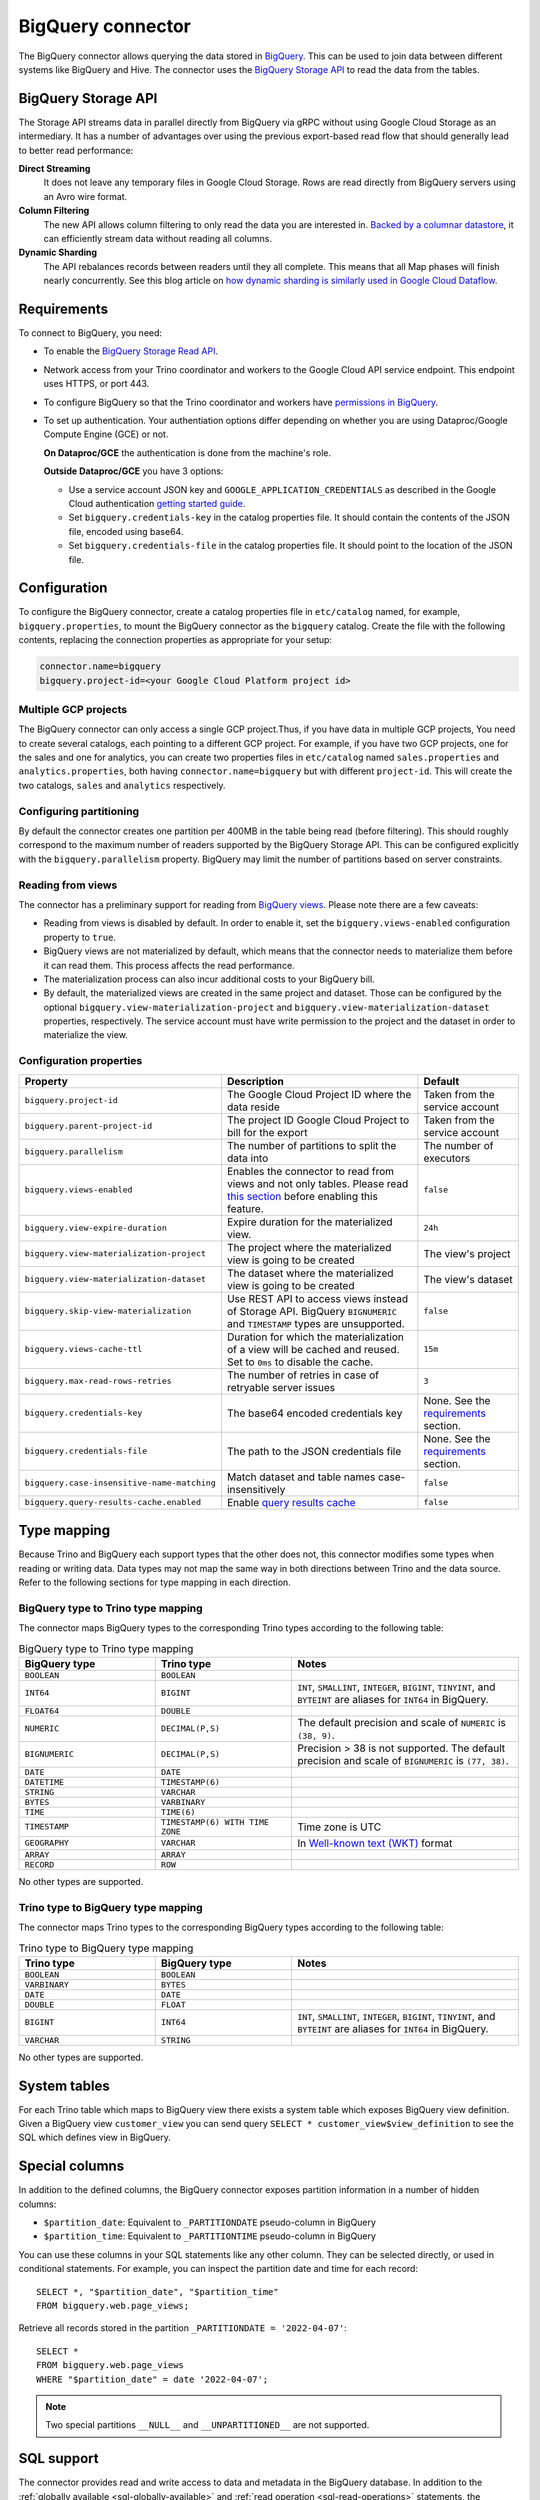 ==================
BigQuery connector
==================

.. raw:: html

  <img src="../_static/img/bigquery.png" class="connector-logo">

The BigQuery connector allows querying the data stored in `BigQuery
<https://cloud.google.com/bigquery/>`_. This can be used to join data between
different systems like BigQuery and Hive. The connector uses the `BigQuery
Storage API <https://cloud.google.com/bigquery/docs/reference/storage/>`_ to
read the data from the tables.

BigQuery Storage API
--------------------

The Storage API streams data in parallel directly from BigQuery via gRPC without
using Google Cloud Storage as an intermediary.
It has a number of advantages over using the previous export-based read flow
that should generally lead to better read performance:

**Direct Streaming**
    It does not leave any temporary files in Google Cloud Storage. Rows are read
    directly from BigQuery servers using an Avro wire format.

**Column Filtering**
    The new API allows column filtering to only read the data you are interested in.
    `Backed by a columnar datastore <https://cloud.google.com/blog/big-data/2016/04/inside-capacitor-bigquerys-next-generation-columnar-storage-format>`_,
    it can efficiently stream data without reading all columns.

**Dynamic Sharding**
    The API rebalances records between readers until they all complete. This means
    that all Map phases will finish nearly concurrently. See this blog article on
    `how dynamic sharding is similarly used in Google Cloud Dataflow
    <https://cloud.google.com/blog/big-data/2016/05/no-shard-left-behind-dynamic-work-rebalancing-in-google-cloud-dataflow>`_.

Requirements
------------

To connect to BigQuery, you need:

* To enable the `BigQuery Storage Read API
  <https://cloud.google.com/bigquery/docs/reference/storage/#enabling_the_api>`_.
* Network access from your Trino coordinator and workers to the
  Google Cloud API service endpoint. This endpoint uses HTTPS, or port 443.
* To configure BigQuery so that the Trino coordinator and workers have `permissions
  in BigQuery <https://cloud.google.com/bigquery/docs/reference/storage#permissions>`_.
* To set up authentication. Your authentiation options differ depending on whether
  you are using Dataproc/Google Compute Engine (GCE) or not.

  **On Dataproc/GCE** the authentication is done from the machine's role.

  **Outside Dataproc/GCE** you have 3 options:

  * Use a service account JSON key and ``GOOGLE_APPLICATION_CREDENTIALS`` as
    described in the Google Cloud authentication `getting started guide
    <https://cloud.google.com/docs/authentication/getting-started>`_.
  * Set ``bigquery.credentials-key`` in the catalog properties file. It should
    contain the contents of the JSON file, encoded using base64.
  * Set ``bigquery.credentials-file`` in the catalog properties file. It should
    point to the location of the JSON file.

Configuration
-------------

To configure the BigQuery connector, create a catalog properties file in
``etc/catalog`` named, for example, ``bigquery.properties``, to mount the
BigQuery connector as the ``bigquery`` catalog. Create the file with the
following contents, replacing the connection properties as appropriate for
your setup:

.. code-block:: text

    connector.name=bigquery
    bigquery.project-id=<your Google Cloud Platform project id>

Multiple GCP projects
^^^^^^^^^^^^^^^^^^^^^

The BigQuery connector can only access a single GCP project.Thus, if you have
data in multiple GCP projects, You need to create several catalogs, each
pointing to a different GCP project. For example, if you have two GCP projects,
one for the sales and one for analytics, you can create two properties files in
``etc/catalog`` named ``sales.properties`` and ``analytics.properties``, both
having ``connector.name=bigquery`` but with different ``project-id``. This will
create the two catalogs, ``sales`` and ``analytics`` respectively.

Configuring partitioning
^^^^^^^^^^^^^^^^^^^^^^^^

By default the connector creates one partition per 400MB in the table being
read (before filtering). This should roughly correspond to the maximum number
of readers supported by the BigQuery Storage API. This can be configured
explicitly with the ``bigquery.parallelism`` property. BigQuery may limit the
number of partitions based on server constraints.

Reading from views
^^^^^^^^^^^^^^^^^^

The connector has a preliminary support for reading from `BigQuery views
<https://cloud.google.com/bigquery/docs/views-intro>`_. Please note there are
a few caveats:

* Reading from views is disabled by default. In order to enable it, set the
  ``bigquery.views-enabled`` configuration property to ``true``.
* BigQuery views are not materialized by default, which means that the
  connector needs to materialize them before it can read them. This process
  affects the read performance.
* The materialization process can also incur additional costs to your BigQuery bill.
* By default, the materialized views are created in the same project and
  dataset. Those can be configured by the optional ``bigquery.view-materialization-project``
  and ``bigquery.view-materialization-dataset`` properties, respectively. The
  service account must have write permission to the project and the dataset in
  order to materialize the view.

Configuration properties
^^^^^^^^^^^^^^^^^^^^^^^^

===================================================== ============================================================== ======================================================
Property                                              Description                                                    Default
===================================================== ============================================================== ======================================================
``bigquery.project-id``                               The Google Cloud Project ID where the data reside              Taken from the service account
``bigquery.parent-project-id``                        The project ID Google Cloud Project to bill for the export     Taken from the service account
``bigquery.parallelism``                              The number of partitions to split the data into                The number of executors
``bigquery.views-enabled``                            Enables the connector to read from views and not only tables.  ``false``
                                                      Please read `this section <#reading-from-views>`_ before
                                                      enabling this feature.
``bigquery.view-expire-duration``                     Expire duration for the materialized view.                     ``24h``
``bigquery.view-materialization-project``             The project where the materialized view is going to be created The view's project
``bigquery.view-materialization-dataset``             The dataset where the materialized view is going to be created The view's dataset
``bigquery.skip-view-materialization``                Use REST API to access views instead of Storage API. BigQuery
                                                      ``BIGNUMERIC`` and ``TIMESTAMP`` types are unsupported.        ``false``
``bigquery.views-cache-ttl``                          Duration for which the materialization of a view will be       ``15m``
                                                      cached and reused. Set to ``0ms`` to disable the cache.
``bigquery.max-read-rows-retries``                    The number of retries in case of retryable server issues       ``3``
``bigquery.credentials-key``                          The base64 encoded credentials key                             None. See the `requirements <#requirements>`_ section.
``bigquery.credentials-file``                         The path to the JSON credentials file                          None. See the `requirements <#requirements>`_ section.
``bigquery.case-insensitive-name-matching``           Match dataset and table names case-insensitively               ``false``
``bigquery.query-results-cache.enabled``              Enable `query results cache
                                                      <https://cloud.google.com/bigquery/docs/cached-results>`_      ``false``
===================================================== ============================================================== ======================================================

.. _bigquery-type-mapping:

Type mapping
------------

Because Trino and BigQuery each support types that the other does not, this
connector modifies some types when reading or writing data. Data types may not
map the same way in both directions between Trino and the data source. Refer to
the following sections for type mapping in each direction.

BigQuery type to Trino type mapping
^^^^^^^^^^^^^^^^^^^^^^^^^^^^^^^^^^^

The connector maps BigQuery types to the corresponding Trino types according
to the following table:

.. list-table:: BigQuery type to Trino type mapping
  :widths: 30, 30, 50
  :header-rows: 1

  * - BigQuery type
    - Trino type
    - Notes
  * - ``BOOLEAN``
    - ``BOOLEAN``
    -
  * - ``INT64``
    - ``BIGINT``
    - ``INT``, ``SMALLINT``, ``INTEGER``, ``BIGINT``, ``TINYINT``, and
      ``BYTEINT`` are aliases for ``INT64`` in BigQuery.
  * - ``FLOAT64``
    - ``DOUBLE``
    -
  * - ``NUMERIC``
    - ``DECIMAL(P,S)``
    - The default precision and scale of ``NUMERIC`` is ``(38, 9)``.
  * - ``BIGNUMERIC``
    - ``DECIMAL(P,S)``
    - Precision > 38 is not supported. The default precision and scale of
      ``BIGNUMERIC`` is ``(77, 38)``.
  * - ``DATE``
    - ``DATE``
    -
  * - ``DATETIME``
    - ``TIMESTAMP(6)``
    -
  * - ``STRING``
    - ``VARCHAR``
    -
  * - ``BYTES``
    - ``VARBINARY``
    -
  * - ``TIME``
    - ``TIME(6)``
    -
  * - ``TIMESTAMP``
    - ``TIMESTAMP(6) WITH TIME ZONE``
    - Time zone is UTC
  * - ``GEOGRAPHY``
    - ``VARCHAR``
    - In `Well-known text (WKT) <https://en.wikipedia.org/wiki/Well-known_text_representation_of_geometry>`_ format
  * - ``ARRAY``
    - ``ARRAY``
    -
  * - ``RECORD``
    - ``ROW``
    -

No other types are supported.

Trino type to BigQuery type mapping
^^^^^^^^^^^^^^^^^^^^^^^^^^^^^^^^^^^

The connector maps Trino types to the corresponding BigQuery types according
to the following table:

.. list-table:: Trino type to BigQuery type mapping
  :widths: 30, 30, 50
  :header-rows: 1

  * - Trino type
    - BigQuery type
    - Notes
  * - ``BOOLEAN``
    - ``BOOLEAN``
    -
  * - ``VARBINARY``
    - ``BYTES``
    -
  * - ``DATE``
    - ``DATE``
    -
  * - ``DOUBLE``
    - ``FLOAT``
    -
  * - ``BIGINT``
    - ``INT64``
    - ``INT``, ``SMALLINT``, ``INTEGER``, ``BIGINT``, ``TINYINT``, and
      ``BYTEINT`` are aliases for ``INT64`` in BigQuery.
  * - ``VARCHAR``
    - ``STRING``
    -

No other types are supported.

System tables
-------------

For each Trino table which maps to BigQuery view there exists a system table which exposes BigQuery view definition.
Given a BigQuery view ``customer_view`` you can send query
``SELECT * customer_view$view_definition`` to see the SQL which defines view in BigQuery.

.. _bigquery_special_columns:

Special columns
---------------

In addition to the defined columns, the BigQuery connector exposes
partition information in a number of hidden columns:

* ``$partition_date``: Equivalent to ``_PARTITIONDATE`` pseudo-column in BigQuery

* ``$partition_time``: Equivalent to ``_PARTITIONTIME`` pseudo-column in BigQuery

You can use these columns in your SQL statements like any other column. They
can be selected directly, or used in conditional statements. For example, you
can inspect the partition date and time for each record::

    SELECT *, "$partition_date", "$partition_time"
    FROM bigquery.web.page_views;

Retrieve all records stored in the partition ``_PARTITIONDATE = '2022-04-07'``::

    SELECT *
    FROM bigquery.web.page_views
    WHERE "$partition_date" = date '2022-04-07';

.. note::

  Two special partitions ``__NULL__`` and ``__UNPARTITIONED__`` are not supported.

.. _bigquery-sql-support:

SQL support
-----------

The connector provides read and write access to data and metadata in the
BigQuery database. In addition to the
:ref:`globally available <sql-globally-available>` and
:ref:`read operation <sql-read-operations>` statements, the connector supports
the following features:

* :doc:`/sql/insert`
* :doc:`/sql/create-table`
* :doc:`/sql/create-table-as`
* :doc:`/sql/drop-table`
* :doc:`/sql/create-schema`
* :doc:`/sql/drop-schema`

Table functions
---------------

The connector provides specific :doc:`table functions </functions/table>` to
access BigQuery.

.. _bigquery-query-function:

``query(varchar) -> table``
^^^^^^^^^^^^^^^^^^^^^^^^^^^

The ``query`` function allows you to query the underlying BigQuery directly. It
requires syntax native to BigQuery, because the full query is pushed down and
processed by BigQuery. This can be useful for accessing native features which are
not available in Trino or for improving query performance in situations where
running a query natively may be faster.

For example, group and concatenate all employee IDs by manager ID::

    SELECT
      *
    FROM
      TABLE(
        bigquery.system.query(
          query => 'SELECT
            manager_id, STRING_AGG(employee_id)
          FROM
            company.employees
          GROUP BY
            manager_id'
        )
      );

FAQ
---

What is the Pricing for the Storage API?
^^^^^^^^^^^^^^^^^^^^^^^^^^^^^^^^^^^^^^^^

See the `BigQuery pricing documentation
<https://cloud.google.com/bigquery/pricing#storage-api>`_.
